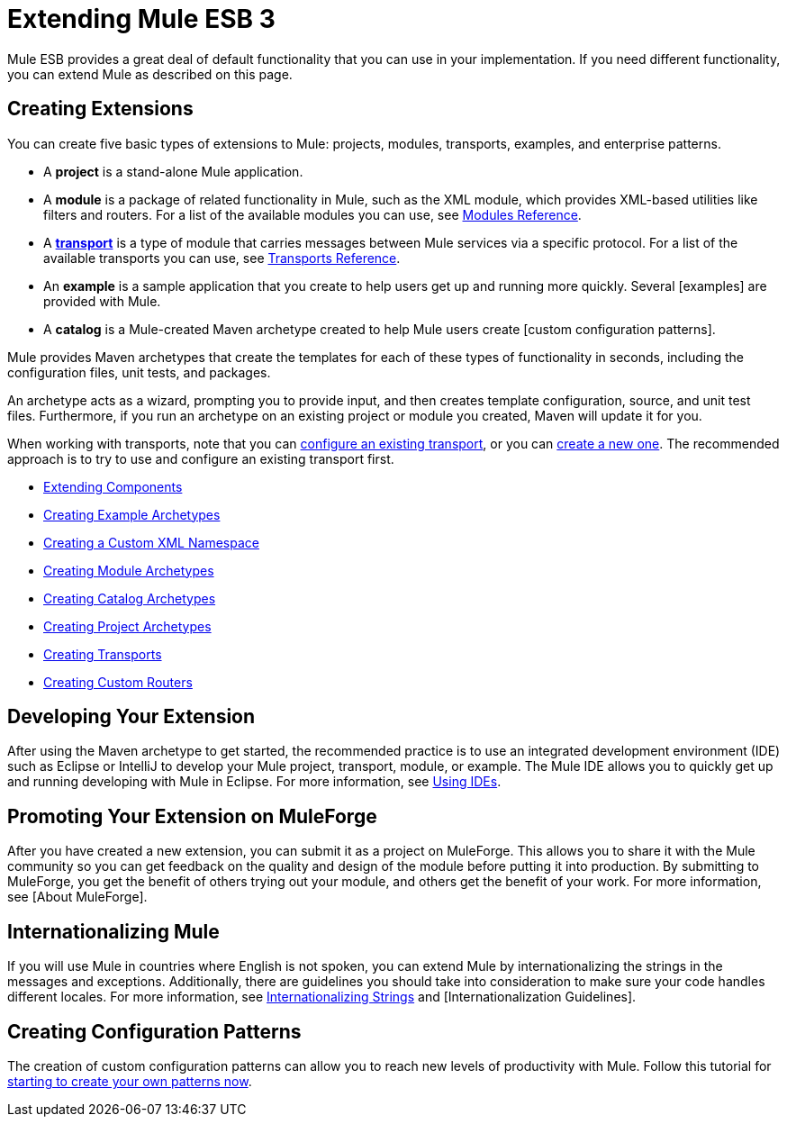 = Extending Mule ESB 3

Mule ESB provides a great deal of default functionality that you can use in your implementation. If you need different functionality, you can extend Mule as described on this page.

== Creating Extensions

You can create five basic types of extensions to Mule: projects, modules, transports, examples, and enterprise patterns.

* A *project* is a stand-alone Mule application.

* A *module* is a package of related functionality in Mule, such as the XML module, which provides XML-based utilities like filters and routers. For a list of the available modules you can use, see link:/documentation-3.2/display/32X/Modules+Reference[Modules Reference].

* A *link:/documentation-3.2/display/32X/Connecting+Using+Transports[transport]* is a type of module that carries messages between Mule services via a specific protocol. For a list of the available transports you can use, see link:/documentation-3.2/display/32X/Transports+Reference[Transports Reference].

* An *example* is a sample application that you create to help users get up and running more quickly. Several [examples] are provided with Mule.

* A *catalog* is a Mule-created Maven archetype created to help Mule users create [custom configuration patterns].

Mule provides Maven archetypes that create the templates for each of these types of functionality in seconds, including the configuration files, unit tests, and packages.

An archetype acts as a wizard, prompting you to provide input, and then creates template configuration, source, and unit test files. Furthermore, if you run an archetype on an existing project or module you created, Maven will update it for you.

When working with transports, note that you can link:/documentation-3.2/display/32X/Configuring+a+Transport[configure an existing transport], or you can link:/documentation-3.2/display/32X/Creating+Transports[create a new one]. The recommended approach is to try to use and configure an existing transport first.

* link:/documentation-3.2/display/32X/Extending+Components[Extending Components]
* link:/documentation-3.2/display/32X/Creating+Example+Archetypes[Creating Example Archetypes]
* link:/documentation-3.2/display/32X/Creating+a+Custom+XML+Namespace[Creating a Custom XML Namespace]
* link:/documentation-3.2/display/32X/Creating+Module+Archetypes[Creating Module Archetypes]
* link:/documentation-3.2/display/32X/Creating+Catalog+Archetypes[Creating Catalog Archetypes]
* link:/documentation-3.2/display/32X/Creating+Project+Archetypes[Creating Project Archetypes]
* link:/documentation-3.2/display/32X/Creating+Transports[Creating Transports]
* link:/documentation-3.2/display/32X/Creating+Custom+Routers[Creating Custom Routers]

== Developing Your Extension

After using the Maven archetype to get started, the recommended practice is to use an integrated development environment (IDE) such as Eclipse or IntelliJ to develop your Mule project, transport, module, or example. The Mule IDE allows you to quickly get up and running developing with Mule in Eclipse. For more information, see link:/documentation-3.2/display/32X/Using+IDEs[Using IDEs].

== Promoting Your Extension on MuleForge

After you have created a new extension, you can submit it as a project on MuleForge. This allows you to share it with the Mule community so you can get feedback on the quality and design of the module before putting it into production. By submitting to MuleForge, you get the benefit of others trying out your module, and others get the benefit of your work. For more information, see [About MuleForge].

== Internationalizing Mule

If you will use Mule in countries where English is not spoken, you can extend Mule by internationalizing the strings in the messages and exceptions. Additionally, there are guidelines you should take into consideration to make sure your code handles different locales. For more information, see link:/documentation-3.2/display/32X/Internationalizing+Strings[Internationalizing Strings] and [Internationalization Guidelines].

== Creating Configuration Patterns

The creation of custom configuration patterns can allow you to reach new levels of productivity with Mule. Follow this tutorial for link:/documentation-3.2/display/32X/Creating+Catalog+Archetypes[starting to create your own patterns now].
